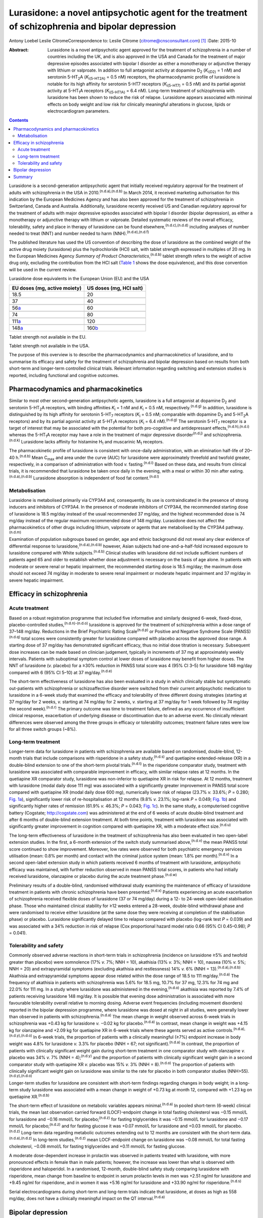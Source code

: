 =================================================================================================
Lurasidone: a novel antipsychotic agent for the treatment of schizophrenia and bipolar depression
=================================================================================================

Antony Loebel
Leslie CitromeCorrespondence to: Leslie Citrome
(citrome@cnsconsultant.com)  [1]_
:Date: 2015-10

:Abstract:
   Lurasidone is a novel antipsychotic agent approved for the treatment
   of schizophrenia in a number of countries including the UK, and is
   also approved in the USA and Canada for the treatment of major
   depressive episodes associated with bipolar I disorder as either a
   monotherapy or adjunctive therapy with lithium or valproate. In
   addition to full antagonist activity at dopamine D\ :sub:`2`
   (*K*\ :sub:`i(D2)` = 1 nM) and serotonin 5-HT\ :sub:`2`\ A
   (*K*\ :sub:`i(5-HT\ 2\ A)` = 0.5 nM) receptors, the pharmacodynamic
   profile of lurasidone is notable for its high affinity for serotonin
   5-HT7 receptors (*K*\ :sub:`i(5-HT\ 7)` = 0.5 nM) and its partial
   agonist activity at 5-HT\ :sub:`1`\ A receptors
   (*K*\ :sub:`i(5-HT\ 1\ A)` = 6.4 nM). Long-term treatment of
   schizophrenia with lurasidone has been shown to reduce the risk of
   relapse. Lurasidone appears associated with minimal effects on body
   weight and low risk for clinically meaningful alterations in glucose,
   lipids or electrocardiogram parameters.


.. contents::
   :depth: 3
..

Lurasidone is a second-generation antipsychotic agent that initially
received regulatory approval for the treatment of adults with
schizophrenia in the USA in 2010.\ :sup:`(n.d.a),(n.d.b)` In March 2014,
it received marketing authorisation for this indication by the European
Medicines Agency and has also been approved for the treatment of
schizophrenia in Switzerland, Canada and Australia. Additionally,
lurasidone recently received US and Canadian regulatory approval for the
treatment of adults with major depressive episodes associated with
bipolar I disorder (bipolar depression), as either a monotherapy or
adjunctive therapy with lithium or valproate. Detailed systematic
reviews of the overall efficacy, tolerability, safety and place in
therapy of lurasidone can be found elsewhere,\ :sup:`(n.d.c),(n.d.d)`
including analyses of number needed to treat (NNT) and number needed to
harm (NNH).\ :sup:`(n.d.e),(n.d.f)`

The published literature has used the US convention of describing the
dose of lurasidone as the combined weight of the active drug moiety
(lurasidone) plus the hydrochloride (HCl) salt, with tablet strength
expressed in multiples of 20 mg. In the European Medicines Agency
*Summary of Product Characteristics*,\ :sup:`(n.d.b)` tablet strength
refers to the weight of active drug only, excluding the contribution
from the HCl salt (`Table 1 <#T1>`__ shows the dose equivalence), and
this dose convention will be used in the current review.

.. container:: table-wrap
   :name: T1

   .. container:: caption

      .. rubric:: 

      Lurasidone dose equivalents in the European Union (EU) and the USA

   ============================ =======================
   EU doses (mg, active moiety) US doses (mg, HCl salt)
   ============================ =======================
   18.5                         20
   \                            
   37                           40
   \                            
   56\ `a <#TFN1>`__            60
   \                            
   74                           80
   \                            
   111\ `a <#TFN1>`__           120
   \                            
   148\ `a <#TFN1>`__           160\ `b <#TFN2>`__
   ============================ =======================

   Tablet strength not available in the EU.

   Tablet strength not available in the USA.

The purpose of this overview is to describe the pharmacodynamics and
pharmacokinetics of lurasidone, and to summarise its efficacy and safety
for the treatment of schizophrenia and bipolar depression based on
results from both short-term and longer-term controlled clinical trials.
Relevant information regarding switching and extension studies is
reported, including functional and cognitive outcomes.

.. _S1:

Pharmacodynamics and pharmacokinetics
=====================================

Similar to most other second-generation antipsychotic agents, lurasidone
is a full antagonist at dopamine D\ :sub:`2` and serotonin
5-HT\ :sub:`2`\ A receptors, with binding affinities *K*\ :sub:`i` = 1
nM and *K*\ :sub:`i` = 0.5 nM, respectively.\ :sup:`(n.d.g)` In
addition, lurasidone is distinguished by its high affinity for serotonin
5-HT\ :sub:`7` receptors (*K*\ :sub:`i` = 0.5 nM; comparable with
dopamine D\ :sub:`2` and 5-HT\ :sub:`2`\ A receptors) and by its partial
agonist activity at 5-HT\ :sub:`1`\ A receptors (*K*\ :sub:`i` = 6.4
nM).\ :sup:`(n.d.g)` The serotonin 5-HT\ :sub:`7` receptor is a target
of interest that may be associated with the potential for both
pro-cognitive and antidepressant effects,\ :sup:`(n.d.h),(n.d.i)`
whereas the 5-HT\ :sub:`1`\ A receptor may have a role in the treatment
of major depressive disorder\ :sup:`(n.d.j)` and
schizophrenia.\ :sup:`(n.d.k)` Lurasidone lacks affinity for histamine
H\ :sub:`1` and muscarinic M\ :sub:`1` receptors.

The pharmacokinetic profile of lurasidone is consistent with once-daily
administration, with an elimination half-life of 20–40
h.\ :sup:`(n.d.b)` Mean C\ :sub:`max` and area under the curve (AUC) for
lurasidone were approximately threefold and twofold greater,
respectively, in a comparison of administration with food *v.*
fasting.\ :sup:`(n.d.l)` Based on these data, and results from clinical
trials, it is recommended that lurasidone be taken once daily in the
evening, with a meal or within 30 min after
eating.\ :sup:`(n.d.a),(n.d.b)` Lurasidone absorption is independent of
food fat content.\ :sup:`(n.d.l)`

.. _S2:

Metabolisation
--------------

Lurasidone is metabolised primarily via CYP3A4 and, consequently, its
use is contraindicated in the presence of strong inducers and inhibitors
of CYP3A4. In the presence of moderate inhibitors of CYP3A4, the
recommended starting dose of lurasidone is 18.5 mg/day instead of the
usual recommended 37 mg/day, and the highest recommended dose is 74
mg/day instead of the regular maximum recommended dose of 148 mg/day.
Lurasidone does not affect the pharmacokinetics of other drugs including
lithium, valproate or agents that are metabolised by the CYP3A4
pathway.\ :sup:`(n.d.m)`

Examination of population subgroups based on gender, age and ethnic
background did not reveal any clear evidence of differential response to
lurasidone,\ :sup:`(n.d.a),(n.d.b)` however, Asian subjects had
one-and-a-half-fold increased exposure to lurasidone compared with White
subjects.\ :sup:`(n.d.b)` Clinical studies with lurasidone did not
include sufficient numbers of patients aged 65 and older to establish
whether dose adjustment is necessary on the basis of age alone. In
patients with moderate or severe renal or hepatic impairment, the
recommended starting dose is 18.5 mg/day; the maximum dose should not
exceed 74 mg/day in moderate to severe renal impairment or moderate
hepatic impairment and 37 mg/day in severe hepatic impairment.

.. _S3:

Efficacy in schizophrenia
=========================

.. _S4:

Acute treatment
---------------

Based on a robust registration programme that included five informative
and similarly designed 6-week, fixed-dose, placebo-controlled
studies,\ :sup:`(n.d.n)-(n.d.o)` lurasidone is approved for the
treatment of schizophrenia within a dose range of 37–148 mg/day.
Reductions in the Brief Psychiatric Rating Scale\ :sup:`(n.d.p)` or
Positive and Negative Syndrome Scale (PANSS)\ :sup:`(n.d.q)` total
scores were consistently greater for lurasidone compared with placebo
across the approved dose range. A starting dose of 37 mg/day has
demonstrated significant efficacy, thus no initial dose titration is
necessary. Subsequent dose increases can be made based on clinician
judgement, typically in increments of 37 mg at approximately weekly
intervals. Patients with suboptimal symptom control at lower doses of
lurasidone may benefit from higher doses. The NNT of lurasidone (*v.*
placebo) for a ≥30% reduction in PANSS total score was 4 (95% CI 3–5)
for lurasidone 148 mg/day compared with 6 (95% CI 5–10) at 37
mg/day.\ :sup:`(n.d.e)`

The short-term effectiveness of lurasidone has also been evaluated in a
study in which clinically stable but symptomatic out-patients with
schizophrenia or schizoaffective disorder were switched from their
current antipsychotic medication to lurasidone in a 6-week study that
examined the efficacy and tolerability of three different dosing
strategies (starting at 37 mg/day for 2 weeks, *v.* starting at 74
mg/day for 2 weeks, *v.* starting at 37 mg/day for 1 week followed by 74
mg/day the second week).\ :sup:`(n.d.r)` The primary outcome was time to
treatment failure, defined as any occurrence of insufficient clinical
response, exacerbation of underlying disease or discontinuation due to
an adverse event. No clinically relevant differences were observed among
the three groups in efficacy or tolerability outcomes; treatment failure
rates were low for all three switch groups (~8%).

.. _S5:

Long-term treatment
-------------------

Longer-term data for lurasidone in patients with schizophrenia are
available based on randomised, double-blind, 12-month trials that
include comparisons with risperidone in a safety study,\ :sup:`(n.d.s)`
and quetiapine extended-release (XR) in a double-blind extension to one
of the short-term pivotal trials.\ :sup:`(n.d.t)` In the risperidone
comparator study, treatment with lurasidone was associated with
comparable improvement in efficacy, with similar relapse rates at 12
months. In the quetiapine XR comparator study, lurasidone was
non-inferior to quetiapine XR in risk for relapse. At 12 months,
treatment with lurasidone (modal daily dose 111 mg) was associated with
a significantly greater improvement in PANSS total score compared with
quetiapine XR (modal daily dose 600 mg), numerically lower risk of
relapse (23.7% *v.* 33.6%; *P* = 0.280; `Fig. 1a <#F1>`__),
significantly lower risk of re-hospitalisation at 12 months (9.8% *v.*
23.1%; log-rank *P* = 0.049; `Fig. 1b <#F1>`__) and significantly higher
rates of remission (61.9% *v.* 46.3%; *P* = 0.043; `Fig. 1c <#F1>`__).
In the same study, a computerised cognitive battery (Cogstate;
http://cogstate.com) was administered at the end of 6 weeks of acute
double-blind treatment and after 6 months of double-blind extension
treatment. At both time points, treatment with lurasidone was associated
with significantly greater improvement in cognition compared with
quetiapine XR, with a moderate effect size.\ :sup:`(n.d.u)`

.. figure:: 239f1
   :alt: Kaplan–Meier estimates of the risk of relapse and
   rehospitalisation during 12 months of treatment with lurasidone *v*.
   quetiapine extended release (XR): a. probability of relapse; b.
   probability of rehospitalisation; c. cumulative remission.
   :name: F1

   Kaplan–Meier estimates of the risk of relapse and rehospitalisation
   during 12 months of treatment with lurasidone *v*. quetiapine
   extended release (XR): a. probability of relapse; b. probability of
   rehospitalisation; c. cumulative remission.

The long-term effectiveness of lurasidone in the treatment of
schizophrenia has also been evaluated in two open-label extension
studies. In the first, a 6-month extension of the switch study
summarised above,\ :sup:`(n.d.v)` the mean PANSS total score continued
to show improvement. Moreover, low rates were observed for both
psychiatric emergency services utilisation (mean: 0.8% per month) and
contact with the criminal justice system (mean: 1.8% per
month).\ :sup:`(n.d.v)` In a second open-label extension study in which
patients received 6 months of treatment with lurasidone, antipsychotic
efficacy was maintained, with further reduction observed in mean PANSS
total scores, in patients who had initially received lurasidone,
olanzapine or placebo during the acute treatment phase.\ :sup:`(n.d.w)`

Preliminary results of a double-blind, randomised withdrawal study
examining the maintenance of efficacy of lurasidone treatment in
patients with chronic schizophrenia have been presented.\ :sup:`(n.d.x)`
Patients experiencing an acute exacerbation of schizophrenia received
flexible doses of lurasidone (37 or 74 mg/day) during a 12- to 24-week
open-label stabilisation phase. Those who maintained clinical stability
for ≥12 weeks entered a 28-week, double-blind withdrawal phase and were
randomised to receive either lurasidone (at the same dose they were
receiving at completion of the stabilisation phase) or placebo.
Lurasidone significantly delayed time to relapse compared with placebo
(log-rank test *P* = 0.039) and was associated with a 34% reduction in
risk of relapse (Cox proportional hazard model ratio 0.66 (95% CI
0.45–0.98); *P* = 0.041).

.. _S6:

Tolerability and safety
-----------------------

Commonly observed adverse reactions in short-term trials in
schizophrenia (incidence on lurasidone ≥5% and twofold greater than
placebo) were somnolence (17% *v.* 7%; NNH = 10), akathisia (13% *v.*
3%; NNH = 10), nausea (10% *v.* 5%; NNH = 20) and extrapyramidal
symptoms (excluding akathisia and restlessness) 14% *v.* 6% (NNH =
13).\ :sup:`(n.d.a),(n.d.b)` Akathisia and extrapyramidal symptoms
appear dose related within the dose range of 18.5 to 111
mg/day.\ :sup:`(n.d.a)` The frequency of akathisia in patients with
schizophrenia was 5.6% for 18.5 mg, 10.7% for 37 mg, 12.3% for 74 mg and
22.0% for 111 mg. In a study where lurasidone was administered in the
evening,\ :sup:`(n.d.o)` akathisia was reported by 7.4% of patients
receiving lurasidone 148 mg/day. It is possible that evening dose
administration is associated with more favourable tolerability overall
relative to morning dosing. Adverse event frequencies (including
movement disorders) reported in the bipolar depression programme, where
lurasidone was dosed at night in all studies, were generally lower than
observed in patients with schizophrenia.\ :sup:`(n.d.a)` The mean change
in weight observed across 6-week trials in schizophrenia was +0.43 kg
for lurasidone *v.* −0.02 kg for placebo.\ :sup:`(n.d.a)` In contrast,
mean change in weight was +4.15 kg for olanzapine and +2.09 kg for
quetiapine XR in 6-week trials where these agents served as active
controls.\ :sup:`(n.d.a),(n.d.y),(n.d.o)` In 6-week trials, the
proportion of patients with a clinically meaningful (≥7%) endpoint
increase in body weight was 4.8% for lurasidone *v.* 3.3% for placebo
(NNH = 67; not significant).\ :sup:`(n.d.a)` In contrast, the proportion
of patients with clinically significant weight gain during short-term
treatment in one comparator study with olanzapine *v.* placebo was 34%
*v.* 7% (NNH = 4);\ :sup:`(n.d.y)` and the proportion of patients with
clinically significant weight gain in a second comparator study with
quetiapine XR *v.* placebo was 15% *v.* 3% (NNH = 8).\ :sup:`(n.d.o)`
The proportion of patients with clinically significant weight gain on
lurasidone was similar to the rate for placebo in both comparator
studies (NNH>55).\ :sup:`(n.d.y),(n.d.o)`

Longer-term studies for lurasidone are consistent with short-term
findings regarding changes in body weight; in a long-term study
lurasidone was associated with a mean change in weight of +0.73 kg at
month 12, compared with +1.23 kg on quetiapine XR.\ :sup:`(n.d.b)`

The short-term effect of lurasidone on metabolic variables appears
minimal.\ :sup:`(n.d.a)` In pooled short-term (6-week) clinical trials,
the mean last observation carried forward (LOCF)-endpoint change in
total fasting cholesterol was −0.15 mmol/L for lurasidone and −0.16
mmol/L for placebo;\ :sup:`(n.d.z)` for fasting triglycerides it was
−0.15 mmol/L for lurasidone and −0.17 mmol/L for
placebo;\ :sup:`(n.d.z)` and for fasting glucose it was +0.07 mmol/L for
lurasidone and +0.03 mmol/L for placebo.\ :sup:`(n.d.z)` Long-term data
regarding metabolic outcomes extending out to 12 months are consistent
with the short-term data.\ :sup:`(n.d.a),(n.d.z)` In long-term
studies,\ :sup:`(n.d.z)` mean LOCF-endpoint change on lurasidone was
−0.08 mmol/L for total fasting cholesterol, −0.08 mmol/L for fasting
triglycerides and +0.11 mmol/L for fasting glucose.

A moderate dose-dependent increase in prolactin was observed in patients
treated with lurasidone, with more pronounced effects in female than in
male patients; however, the increase was lower than what is observed
with risperidone and haloperidol. In a randomised, 12-month,
double-blind safety study comparing lurasidone with risperidone, mean
change from baseline to endpoint in serum prolactin levels in men was
+2.51 ng/ml for lurasidone and +9.45 ng/ml for risperidone, and in women
it was +5.16 ng/ml for lurasidone and +33.90 ng/ml for
risperidone.\ :sup:`(n.d.s)`

Serial electrocardiograms during short-term and long-term trials
indicate that lurasidone, at doses as high as 558 mg/day, does not have
a clinically meaningful impact on the QT interval.\ :sup:`(n.d.a)`

.. _S7:

Bipolar depression
==================

There is an unmet need for efficacious and tolerable treatments for
bipolar depression. Patients with bipolar disorder spend most of their
symptomatic time in the depressed phase of their
illness.\ :sup:`(n.d.aa)` While multiple agents are approved for the
treatment of bipolar mania, there is a paucity of approved medications
for the treatment of bipolar depression.\ :sup:`(n.d.ab)` The older
interventions (quetiapine and olanzapine–fluoxetine combination) are as
likely to provide therapeutic benefit as adverse
effects.\ :sup:`(n.d.ab)` Cross-study comparisons in populations with
bipolar depression suggest that treatment with lurasidone is associated
with less sedation than quetiapine and less weight gain than the
olanzapine–fluoxetine combination.\ :sup:`(n.d.ab)`

Lurasidone, in the dose range of 18.5–111 mg/day, demonstrated
superiority *v.* placebo in two 6-week, randomised, double-blind,
placebo-controlled, flexibly-dosed acute studies in patients with major
depressive episodes associated with bipolar I disorder, one using
lurasidone monotherapy and the other using lurasidone adjunctive with
lithium or valproate.\ :sup:`(n.d.ac),(n.d.ad)` As reported by Citrome
and colleagues,\ :sup:`(n.d.f)` monotherapy treatment with lurasidone
(*v.* placebo) was associated with an NNT of 5 (95% CI 4–8) for
treatment response, defined as ≥50% reduction from baseline on
Montgomery-Åsberg Depression Rating Scale\ :sup:`(n.d.ae)` (MADRS) total
score; adjunctive therapy with lurasidone was associated with an NNT of
7 (95%, CI 4–24). NNT for remission, defined as a final MADRS total
score ≤12, was 7 (95% CI 4–14) for lurasidone monotherapy and 7 (95% CI
4–23) for adjunctive lurasidone. These results are comparable with NNT
values reported for quetiapine (6 for response, 6 for remission) and
olanzapine-fluoxetine combination (4 for response, 5 for remission).

Lurasidone was not associated with clinically meaningful mean weight or
metabolic changes compared with placebo in these bipolar depression
studies. This is in contrast to olanzapine-fluoxetine combination where
the NNH (*v.* placebo) was 6 for clinically meaningful weight gain (≥7%
from baseline).\ :sup:`(n.d.f)` The three most frequently occurring
adverse events with the largest difference in incidence for lurasidone
*v.* placebo were nausea (NNH = 17 for monotherapy, NNH = 16 for
adjunctive therapy), akathisia (NNH = 15 for monotherapy, NNH = 30 for
adjunctive therapy) and somnolence (NNH = 25 for monotherapy, NNH = 19
for adjunctive therapy).\ :sup:`(n.d.f)` The high NNH of lurasidone for
somnolence compares favourably with the NNH of 3 (95% CI 2.2–2.7)
reported for quetiapine in studies of bipolar depression, regardless of
formulation or dose.\ :sup:`(n.d.f)`

Overall, the results of double-blind trials indicate that lurasidone has
a highly favourable benefit/risk ratio for the treatment of bipolar I
depression, with ‘single-digit’ NNT (indicating significant efficacy)
and ‘double-digit’ or higher NNH (indicating high tolerability).

.. _S8:

Summary
=======

Lurasidone represents a new addition to the pharmacological
armamentarium available for the treatment of serious mental disorders.
It has demonstrated efficacy in the treatment of schizophrenia, within
the dose range of 37–148 mg/day, and bipolar depression, within the dose
range of 18.5–111 mg/day. Across both indications, treatment with
lurasidone appears associated with minimal effects on body weight and
low risk for clinically meaningful alterations in glucose, lipids or ECG
parameters. Lurasidone's combination of efficacy in schizophrenia and
bipolar depression with minimal metabolic disturbance and little effect
on movement disorders and prolactin represents a potentially important
clinical advance.\ :sup:`(n.d.af)`

.. container:: references csl-bib-body hanging-indent
   :name: refs

   .. container:: csl-entry
      :name: ref-R1

      n.d.a.

   .. container:: csl-entry
      :name: ref-R2

      n.d.b.

   .. container:: csl-entry
      :name: ref-R3

      n.d.c.

   .. container:: csl-entry
      :name: ref-R4

      n.d.d.

   .. container:: csl-entry
      :name: ref-R5

      n.d.e.

   .. container:: csl-entry
      :name: ref-R6

      n.d.f.

   .. container:: csl-entry
      :name: ref-R7

      n.d.g.

   .. container:: csl-entry
      :name: ref-R8

      n.d.h.

   .. container:: csl-entry
      :name: ref-R9

      n.d.i.

   .. container:: csl-entry
      :name: ref-R10

      n.d.j.

   .. container:: csl-entry
      :name: ref-R11

      n.d.k.

   .. container:: csl-entry
      :name: ref-R12

      n.d.l.

   .. container:: csl-entry
      :name: ref-R13

      n.d.m.

   .. container:: csl-entry
      :name: ref-R14

      n.d.n.

   .. container:: csl-entry
      :name: ref-R17

      n.d.y.

   .. container:: csl-entry
      :name: ref-R18

      n.d.o.

   .. container:: csl-entry
      :name: ref-R19

      n.d.p.

   .. container:: csl-entry
      :name: ref-R20

      n.d.q.

   .. container:: csl-entry
      :name: ref-R21

      n.d.r.

   .. container:: csl-entry
      :name: ref-R22

      n.d.s.

   .. container:: csl-entry
      :name: ref-R23

      n.d.t.

   .. container:: csl-entry
      :name: ref-R24

      n.d.u.

   .. container:: csl-entry
      :name: ref-R25

      n.d.v.

   .. container:: csl-entry
      :name: ref-R26

      n.d.w.

   .. container:: csl-entry
      :name: ref-R27

      n.d.x.

   .. container:: csl-entry
      :name: ref-R28

      n.d.z.

   .. container:: csl-entry
      :name: ref-R29

      n.d.aa.

   .. container:: csl-entry
      :name: ref-R30

      n.d.ab.

   .. container:: csl-entry
      :name: ref-R31

      n.d.ac.

   .. container:: csl-entry
      :name: ref-R32

      n.d.ad.

   .. container:: csl-entry
      :name: ref-R33

      n.d.ae.

   .. container:: csl-entry
      :name: ref-R34

      n.d.af.

.. [1]
   **Antony Loebel** MD is Chief Medical Officer at Sunovion
   Pharmaceuticals, Fort Lee, New Jersey, USA, and **Leslie Citrome** MD
   MPH is Clinical Professor of Psychiatry and Behavioral Sciences at
   New York Medical College, Valhalla, New York, USA.

